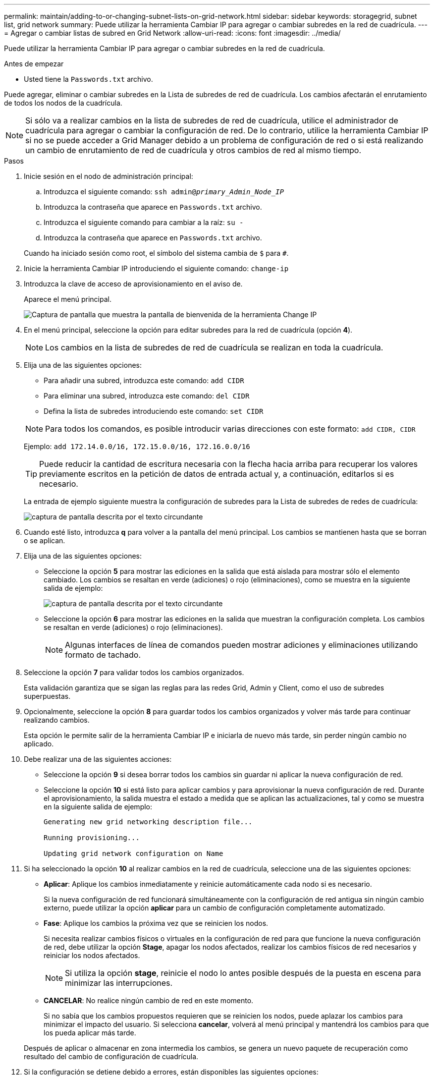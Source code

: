 ---
permalink: maintain/adding-to-or-changing-subnet-lists-on-grid-network.html 
sidebar: sidebar 
keywords: storagegrid, subnet list, grid network 
summary: Puede utilizar la herramienta Cambiar IP para agregar o cambiar subredes en la red de cuadrícula. 
---
= Agregar o cambiar listas de subred en Grid Network
:allow-uri-read: 
:icons: font
:imagesdir: ../media/


[role="lead"]
Puede utilizar la herramienta Cambiar IP para agregar o cambiar subredes en la red de cuadrícula.

.Antes de empezar
* Usted tiene la `Passwords.txt` archivo.


Puede agregar, eliminar o cambiar subredes en la Lista de subredes de red de cuadrícula. Los cambios afectarán el enrutamiento de todos los nodos de la cuadrícula.


NOTE: Si sólo va a realizar cambios en la lista de subredes de red de cuadrícula, utilice el administrador de cuadrícula para agregar o cambiar la configuración de red. De lo contrario, utilice la herramienta Cambiar IP si no se puede acceder a Grid Manager debido a un problema de configuración de red o si está realizando un cambio de enrutamiento de red de cuadrícula y otros cambios de red al mismo tiempo.

.Pasos
. Inicie sesión en el nodo de administración principal:
+
.. Introduzca el siguiente comando: `ssh admin@_primary_Admin_Node_IP_`
.. Introduzca la contraseña que aparece en `Passwords.txt` archivo.
.. Introduzca el siguiente comando para cambiar a la raíz: `su -`
.. Introduzca la contraseña que aparece en `Passwords.txt` archivo.


+
Cuando ha iniciado sesión como root, el símbolo del sistema cambia de `$` para `#`.

. Inicie la herramienta Cambiar IP introduciendo el siguiente comando: `change-ip`
. Introduzca la clave de acceso de aprovisionamiento en el aviso de.
+
Aparece el menú principal.

+
image::../media/change_ip_tool_main_menu.png[Captura de pantalla que muestra la pantalla de bienvenida de la herramienta Change IP]

. En el menú principal, seleccione la opción para editar subredes para la red de cuadrícula (opción *4*).
+

NOTE: Los cambios en la lista de subredes de red de cuadrícula se realizan en toda la cuadrícula.

. Elija una de las siguientes opciones:
+
--
** Para añadir una subred, introduzca este comando: `add CIDR`
** Para eliminar una subred, introduzca este comando: `del CIDR`
** Defina la lista de subredes introduciendo este comando: `set CIDR`


--
+
--

NOTE: Para todos los comandos, es posible introducir varias direcciones con este formato: `add CIDR, CIDR`

Ejemplo: `add 172.14.0.0/16, 172.15.0.0/16, 172.16.0.0/16`


TIP: Puede reducir la cantidad de escritura necesaria con la flecha hacia arriba para recuperar los valores previamente escritos en la petición de datos de entrada actual y, a continuación, editarlos si es necesario.

La entrada de ejemplo siguiente muestra la configuración de subredes para la Lista de subredes de redes de cuadrícula:

image::../media/change_ip_tool_gnsl_sample_input.gif[captura de pantalla descrita por el texto circundante]

--
. Cuando esté listo, introduzca *q* para volver a la pantalla del menú principal. Los cambios se mantienen hasta que se borran o se aplican.
. Elija una de las siguientes opciones:
+
** Seleccione la opción *5* para mostrar las ediciones en la salida que está aislada para mostrar sólo el elemento cambiado. Los cambios se resaltan en verde (adiciones) o rojo (eliminaciones), como se muestra en la siguiente salida de ejemplo:
+
image::../media/change_ip_tool_gnsl_sample_output.gif[captura de pantalla descrita por el texto circundante]

** Seleccione la opción *6* para mostrar las ediciones en la salida que muestran la configuración completa. Los cambios se resaltan en verde (adiciones) o rojo (eliminaciones).
+

NOTE: Algunas interfaces de línea de comandos pueden mostrar adiciones y eliminaciones utilizando formato de tachado.



. Seleccione la opción *7* para validar todos los cambios organizados.
+
Esta validación garantiza que se sigan las reglas para las redes Grid, Admin y Client, como el uso de subredes superpuestas.

. Opcionalmente, seleccione la opción *8* para guardar todos los cambios organizados y volver más tarde para continuar realizando cambios.
+
Esta opción le permite salir de la herramienta Cambiar IP e iniciarla de nuevo más tarde, sin perder ningún cambio no aplicado.

. Debe realizar una de las siguientes acciones:
+
** Seleccione la opción *9* si desea borrar todos los cambios sin guardar ni aplicar la nueva configuración de red.
** Seleccione la opción *10* si está listo para aplicar cambios y para aprovisionar la nueva configuración de red. Durante el aprovisionamiento, la salida muestra el estado a medida que se aplican las actualizaciones, tal y como se muestra en la siguiente salida de ejemplo:
+
[listing]
----
Generating new grid networking description file...

Running provisioning...

Updating grid network configuration on Name
----


. Si ha seleccionado la opción *10* al realizar cambios en la red de cuadrícula, seleccione una de las siguientes opciones:
+
** *Aplicar*: Aplique los cambios inmediatamente y reinicie automáticamente cada nodo si es necesario.
+
Si la nueva configuración de red funcionará simultáneamente con la configuración de red antigua sin ningún cambio externo, puede utilizar la opción *aplicar* para un cambio de configuración completamente automatizado.

** *Fase*: Aplique los cambios la próxima vez que se reinicien los nodos.
+
Si necesita realizar cambios físicos o virtuales en la configuración de red para que funcione la nueva configuración de red, debe utilizar la opción *Stage*, apagar los nodos afectados, realizar los cambios físicos de red necesarios y reiniciar los nodos afectados.

+

NOTE: Si utiliza la opción *stage*, reinicie el nodo lo antes posible después de la puesta en escena para minimizar las interrupciones.

** *CANCELAR*: No realice ningún cambio de red en este momento.
+
Si no sabía que los cambios propuestos requieren que se reinicien los nodos, puede aplazar los cambios para minimizar el impacto del usuario. Si selecciona *cancelar*, volverá al menú principal y mantendrá los cambios para que los pueda aplicar más tarde.



+
Después de aplicar o almacenar en zona intermedia los cambios, se genera un nuevo paquete de recuperación como resultado del cambio de configuración de cuadrícula.

. Si la configuración se detiene debido a errores, están disponibles las siguientes opciones:
+
** Para finalizar el procedimiento de cambio de IP y volver al menú principal, introduzca *A*.
** Para volver a intentar la operación que falló, introduzca *r*.
** Para continuar con la siguiente operación, introduzca *c*.
+
La operación fallida se puede volver a intentar más tarde seleccionando la opción *10* (aplicar cambios) en el menú principal. El procedimiento de cambio de IP no se completará hasta que todas las operaciones se hayan completado correctamente.

** Si tuvo que intervenir manualmente (para reiniciar un nodo, por ejemplo) y está seguro de que la acción que la herramienta considera que ha fallado se ha completado correctamente, introduzca *f* para marcarlo como correcto y pasar a la siguiente operación.


. Descargue un nuevo paquete de recuperación desde Grid Manager.
+
.. Seleccione *MANTENIMIENTO* > *sistema* > *paquete de recuperación*.
.. Introduzca la clave de acceso de aprovisionamiento.


+

CAUTION: El archivo del paquete de recuperación debe estar protegido porque contiene claves de cifrado y contraseñas que se pueden usar para obtener datos del sistema StorageGRID.


